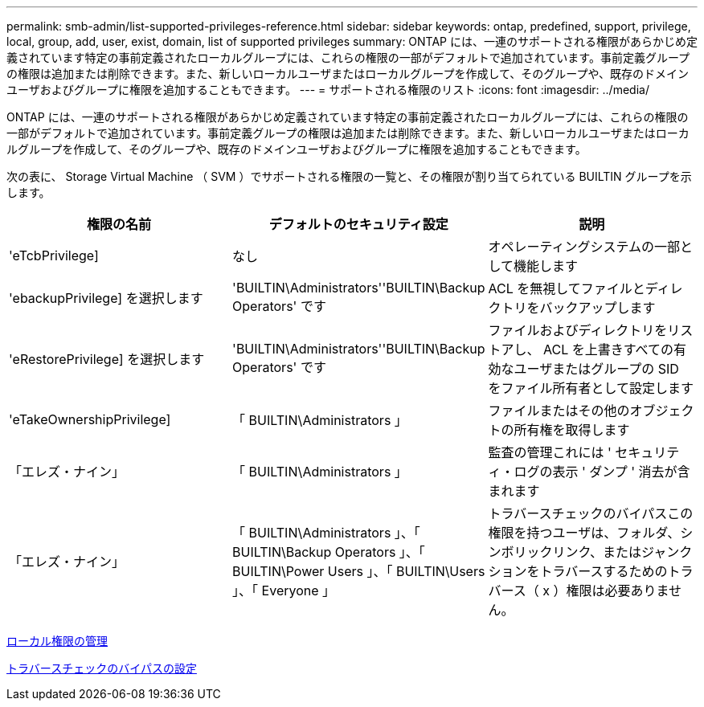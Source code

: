 ---
permalink: smb-admin/list-supported-privileges-reference.html 
sidebar: sidebar 
keywords: ontap, predefined, support, privilege, local, group, add, user, exist, domain, list of supported privileges 
summary: ONTAP には、一連のサポートされる権限があらかじめ定義されています特定の事前定義されたローカルグループには、これらの権限の一部がデフォルトで追加されています。事前定義グループの権限は追加または削除できます。また、新しいローカルユーザまたはローカルグループを作成して、そのグループや、既存のドメインユーザおよびグループに権限を追加することもできます。 
---
= サポートされる権限のリスト
:icons: font
:imagesdir: ../media/


[role="lead"]
ONTAP には、一連のサポートされる権限があらかじめ定義されています特定の事前定義されたローカルグループには、これらの権限の一部がデフォルトで追加されています。事前定義グループの権限は追加または削除できます。また、新しいローカルユーザまたはローカルグループを作成して、そのグループや、既存のドメインユーザおよびグループに権限を追加することもできます。

次の表に、 Storage Virtual Machine （ SVM ）でサポートされる権限の一覧と、その権限が割り当てられている BUILTIN グループを示します。

|===
| 権限の名前 | デフォルトのセキュリティ設定 | 説明 


 a| 
'eTcbPrivilege]
 a| 
なし
 a| 
オペレーティングシステムの一部として機能します



 a| 
'ebackupPrivilege] を選択します
 a| 
'BUILTIN\Administrators''BUILTIN\Backup Operators' です
 a| 
ACL を無視してファイルとディレクトリをバックアップします



 a| 
'eRestorePrivilege] を選択します
 a| 
'BUILTIN\Administrators''BUILTIN\Backup Operators' です
 a| 
ファイルおよびディレクトリをリストアし、 ACL を上書きすべての有効なユーザまたはグループの SID をファイル所有者として設定します



 a| 
'eTakeOwnershipPrivilege]
 a| 
「 BUILTIN\Administrators 」
 a| 
ファイルまたはその他のオブジェクトの所有権を取得します



 a| 
「エレズ・ナイン」
 a| 
「 BUILTIN\Administrators 」
 a| 
監査の管理これには ' セキュリティ・ログの表示 ' ダンプ ' 消去が含まれます



 a| 
「エレズ・ナイン」
 a| 
「 BUILTIN\Administrators 」、「 BUILTIN\Backup Operators 」、「 BUILTIN\Power Users 」、「 BUILTIN\Users 」、「 Everyone 」
 a| 
トラバースチェックのバイパスこの権限を持つユーザは、フォルダ、シンボリックリンク、またはジャンクションをトラバースするためのトラバース（ x ）権限は必要ありません。

|===
xref:manage-local-privileges-concept.adoc[ローカル権限の管理]

xref:configure-bypass-traverse-checking-concept.adoc[トラバースチェックのバイパスの設定]
